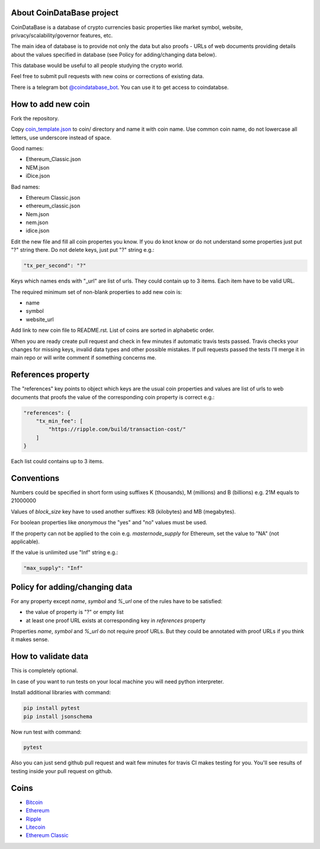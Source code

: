 .. image:: https://travis-ci.org/lorien/coindatabase.png?branch=master
    :target: https://travis-ci.org/lorien/coindatabase?branch=master

About CoinDataBase project
--------------------------

CoinDataBase is a database of crypto currencies basic properties like market
symbol, website, privacy/scalability/governor features, etc.

The main idea of database is to provide not only the data but also proofs -
URLs of web documents providing details about the values specified in database
(see Policy for adding/changing data below).

This database would be useful to all people studying the crypto world.

Feel free to submit pull requests with new coins or corrections of existing
data.

There is a telegram bot `@coindatabase_bot <https://t.me/coindatabase_bot>`_. You can use it to get access to
coindatabse.


How to add new coin
-------------------

Fork the repository.

Copy `coin_template.json <coin_template.json>`_ to coin/ directory and name it
with coin name. Use common coin name, do not lowercase all letters, use
underscore instead of space.

Good names:

* Ethereum_Classic.json
* NEM.json
* iDice.json

Bad names:

* Ethereum Classic.json
* ethereum_classic.json
* Nem.json
* nem.json
* idice.json

Edit the new file and fill all coin propertes you know. If you do knot know or
do not understand some properties just put "?" string there. Do not delete
keys, just put "?" string e.g.:

.. code:: json

    "tx_per_second": "?"

Keys which names ends with "_url" are list of urls. They could contain up
to 3 items. Each item have to be valid URL.

The required minimum set of non-blank properties to add new coin is:

* name
* symbol 
* website_url

Add link to new coin file to README.rst. List of coins are sorted in alphabetic
order.

When you are ready create pull request and check in few minutes if automatic
travis tests passed. Travis checks your changes for missing keys, invalid data
types and other possible mistakes. If pull requests passed the tests I'll merge
it in main repo or will write comment if something concerns me.


References property
-------------------

The "references" key points to object which keys are the usual coin properties 
and values are list of urls to web documents that proofs the value of 
the corresponding coin property is correct e.g.:

.. code:: json

    "references": {
        "tx_min_fee": [
            "https://ripple.com/build/transaction-cost/"
        ]
    }

Each list could contains up to 3 items.


Conventions
-----------

Numbers could be specified in short form using suffixes K (thousands),
M (millions) and B (billions) e.g. 21M equals to 21000000

Values of `block_size` key have to used another suffixes: KB (kilobytes) and
MB (megabytes).

For boolean properties like `anonymous` the "yes" and "no" values must be used.

If the property can not be applied to the coin e.g. `masternode_supply` for
Ethereum, set the value to "NA" (not applicable).

If the value is unlimited use "Inf" string e.g.:

.. code:: json

    "max_supply": "Inf"


Policy for adding/changing data
-------------------------------

For any property except `name`, `symbol` and `%_url` one of the rules have
to be satisfied:

* the value of property is "?" or empty list
* at least one proof URL exists at corresponding key in `references`
  property

Properties `name`, `symbol` and `%_url` do not require proof URLs. But they
could be annotated with proof URLs if you think it makes sense.

How to validate data
--------------------

This is completely optional.

In case of you want to run tests on your local machine you will need python
interpreter.

Install additional libraries with command:

.. code:: shell

    pip install pytest
    pip install jsonschema

Now run test with command:

.. code:: shell

    pytest

Also you can just send github pull request and wait few minutes for travis CI
makes testing for you. You'll see results of testing inside your pull request
on github.


Coins
-----

* `Bitcoin <coin/Bitcoin.json>`_
* `Ethereum <coin/Ethereum.json>`_
* `Ripple <coin/Ripple.json>`_
* `Litecoin <coin/Litecoin.json>`_
* `Ethereum Classic <coin/Ethereum_Classic.json>`_
